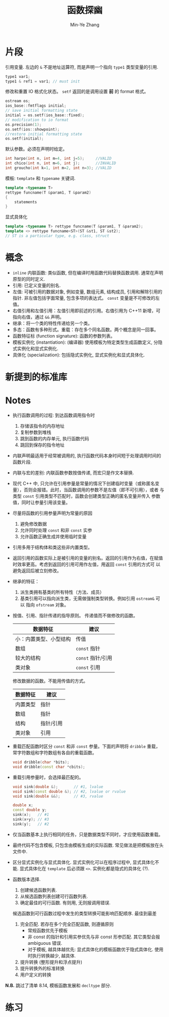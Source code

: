 #+title: 函数探幽
#+created: [2022-03-14 Mon 13:41]
#+author: Min-Ye Zhang

* 片段
引用变量. 左边的 ~&~ 不是地址运算符, 而是声明一个指向 ~type1~ 类型变量的引用.
#+begin_src cpp
type1 var1;
type1 & ref1 = var1; // must init
#+end_src

修改和重置 IO 格式化状态。
~setf~ 返回的是调用设置 *前* 的 format 格式。
#+begin_src cpp
ostream os;
ios_base::fmtflags initial;
// save initial formatting state
initial = os.setf(ios_base::fixed);
// modification to io format
os.precision(1);
os.setf(ios::showpoint);
//restore initial formatting state
os.setf(initial);
#+end_src

默认参数。必须在声明时给定。
#+begin_src cpp
int harpo(int n, int m=4, int j=5);     //VALID
int chico(int n, int m=6, int j);       //INVALID
int groucho(int k=1, int m=2, int n=3); //VALID
#+end_src

模板: ~template~ 和 ~typename~ 关键词.
#+begin_src cpp
template <typename T>
rettype funcname(T &param1, T &param2)
{
    statements
}
#+end_src
显式具体化
#+begin_src cpp
template <typename T> rettype funcname(T &param1, T &param2);
template <> rettype funcname<ST>(ST &st1, ST &st2);
// ST is a particular type, e.g. class, struct
#+end_src


* 概念
- ~inline~ 内联函数: 类似函数, 但在编译时用函数代码替换函数调用. 通常在声明原型的同时定义.
- 引用: 已定义变量的别名.
- 左值: 可被引用的数据对象, 例如变量, 数组元素, 结构成员, 引用和解除引用的指针.
  非左值包括字面常量, 包含多项的表达式。
  ~const~ 变量是不可修改的左值。
- 右值引用和左值引用：左值引用即前述的引用。右值引用为 C++11 新增，可
  指向右值，通过 ~&&~ 声明。
- 继承：将一个类的特性传递给另一个类。
- 多态：函数有多种形式。重载：存在多个同名函数。两个概念是同一回事。
- 函数特征标 (function signature): 函数的参数列表。
- 模板实例化 (instantiation): (编译器) 使用模板为特定类型生成函数定义, 分隐式实例化和显式实例化.
- 具体化 (specialization): 包括隐式实例化, 显式实例化和显式具体化.

* 新提到的标准库

* Notes
- 执行函数调用的过程: 到达函数调用指令时
  1. 存储该指令的内存地址
  2. 复制参数到堆栈
  3. 跳到函数的内存单元, 执行函数代码
  4. 跳回到保存的指令地址
- 内联声明最适用于经常被调用的, 执行函数代码本身时间短于处理调用时间的函数片段.
- 内联与宏的差别: 内联函数参数按值传递, 而宏只是作文本替换.
- 现代 C++ 中, 只允许在引用参量是常量的情况下创建临时变量（或称匿名变
  量），否则会报错。此时，当函数调用的参数不是左值（即不可引用），或者
  与类型 ~const~ 引用类型不匹配时，函数会创建类型正确的匿名变量并传入
  参数值，同时让参量引用该变量。
- 尽量将函数的引用参量声明为常量的原因
  1. 避免修改数据
  2. 允许同时处理 ~const~ 和非 ~const~ 实参
  3. 允许函数正确生成并使用临时变量
- 引用多用于结构体和类这些非内置类型。
- 返回引用的函数实际上是被引用的变量的别名。返回的引用作为右值，在赋值
  时效率更高。考虑到返回的引用可用作左值，用返回 ~const~ 引用的方式可
  以避免返回后被立刻修改。
- 继承的特征：
  1. 派生类拥有基类的所有特性（方法、成员）
  2. 基类引用可以指向派生类，无需做强制类型转换。例如引用 ~ostream&~ 可以
     指向 ~ofstream~ 对象。
- 按值、引用、指针传递的指导原则。
  传递值而不做修改的函数。
  | 数据特征               | 建议              |
  |------------------------+-------------------|
  | 小：内置类型、小型结构 | 传值              |
  | 数组                   | ~const~ 指针      |
  | 较大的结构             | ~const~ 指针/引用 |
  | 类对象                 | ~const~ 引用      |
  修改数据的函数。不能用传值的方式。
  | 数据特征 | 建议      |
  |----------+-----------|
  | 内置类型 | 指针      |
  | 数组     | 指针      |
  | 结构     | 指针/引用 |
  | 类对象   | 引用      |
- 重载匹配函数时区分 ~const~ 和非 ~const~ 参量。下面的声明将 ~dribble~
  重载，常字符数组和字符数组有各自的重载函数。
  #+begin_src cpp
  void dribble(char *bits);
  void dribble(const char *cbits);
  #+end_src
- 重载引用参量时，会选择最匹配的。
  #+begin_src cpp
  void sink(double &);       // #1, lvalue
  void sink(const double &); // #2, lvalue or rvalue
  void sink(double &&);      // #3, rvalue

  double x;
  const double y;
  sink(x);   // #1
  sink(x+y); // #3
  sink(y);   // #2
  #+end_src
- 仅当函数基本上执行相同的任务，只是数据类型不同时，才应使用函数重载。
- 最终代码不包含模板, 只包含由模板生成的实际函数. 常见做法是把模板放在头文件中.
- 区分显式实例化与显式具体化. 显式实例化可以在程序过程中, 显式具体化不能.
  显式具体化在 ~template~ 后必须跟 ~<>~. 实例化都是隐式的具体化 (?).
- 函数版本选择.
  1. 创建候选函数列表.
  2. 从候选函数列表创建可行函数列表.
  3. 确定最佳的可行函数. 有则用, 无则报调用错误.
  候选函数到可行函数过程中发生的类型转换可能影响匹配顺序. 最佳到最差
  1. 完全匹配. 若存在多个完全匹配函数, 则遵循原则
     - 常规函数优先于模板
     - 非 const 的指针和引用实参优先与非 const 形参匹配. 其它类型会报 ambiguous 错误.
     - 对于模板, 越具体越优先: 显式具体化的模板函数优于隐式具体化. 使用时执行转换越少, 越具体.
  2. 提升转换 (整形提升和浮点提升)
  3. 提升转换外的标准转换
  4. 用户定义的转换

*N.B.* 跳过了清单 8.14, 模板函数发展和 ~decltype~ 部分.

* 练习
